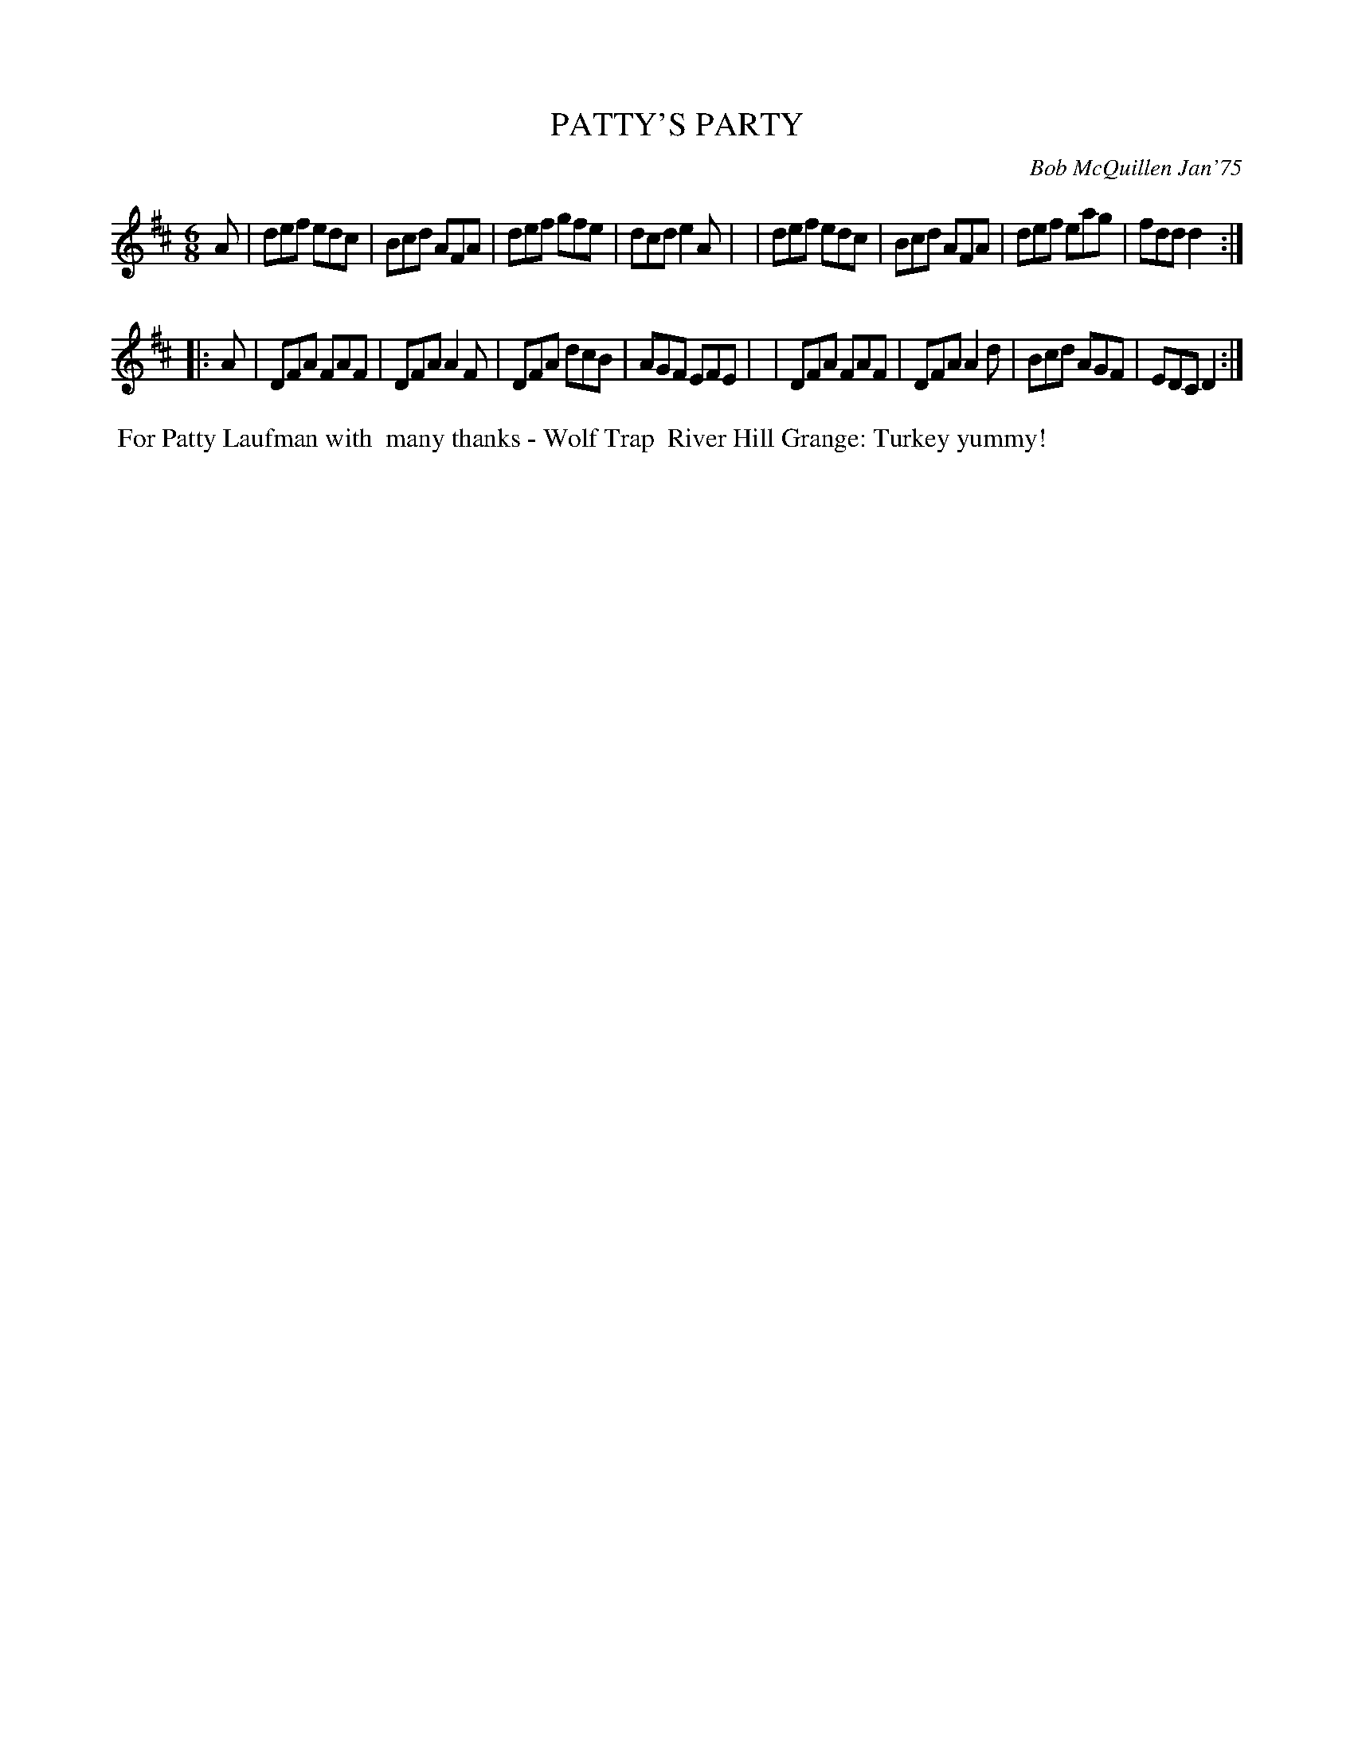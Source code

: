 X: 02096
T: PATTY'S PARTY
C: Bob McQuillen Jan'75
B: Bob's Note Book 1&2 #96
R: jig
Z: 2019 John Chambers <jc:trillian.mit.edu>
M: 6/8
L: 1/8
K: D
A \
| def edc | Bcd AFA | def gfe | dcd e2A |\
| def edc | Bcd AFA | def eag | fdd d2 :|
|: A \
| DFA FAF | DFA A2F | DFA dcB | AGF EFE |\
| DFA FAF | DFA A2d | Bcd AGF | EDC D2 :|
%%begintext align
%% For Patty Laufman with
%% many thanks - Wolf Trap
%% River Hill Grange: Turkey yummy!
%%endtext
